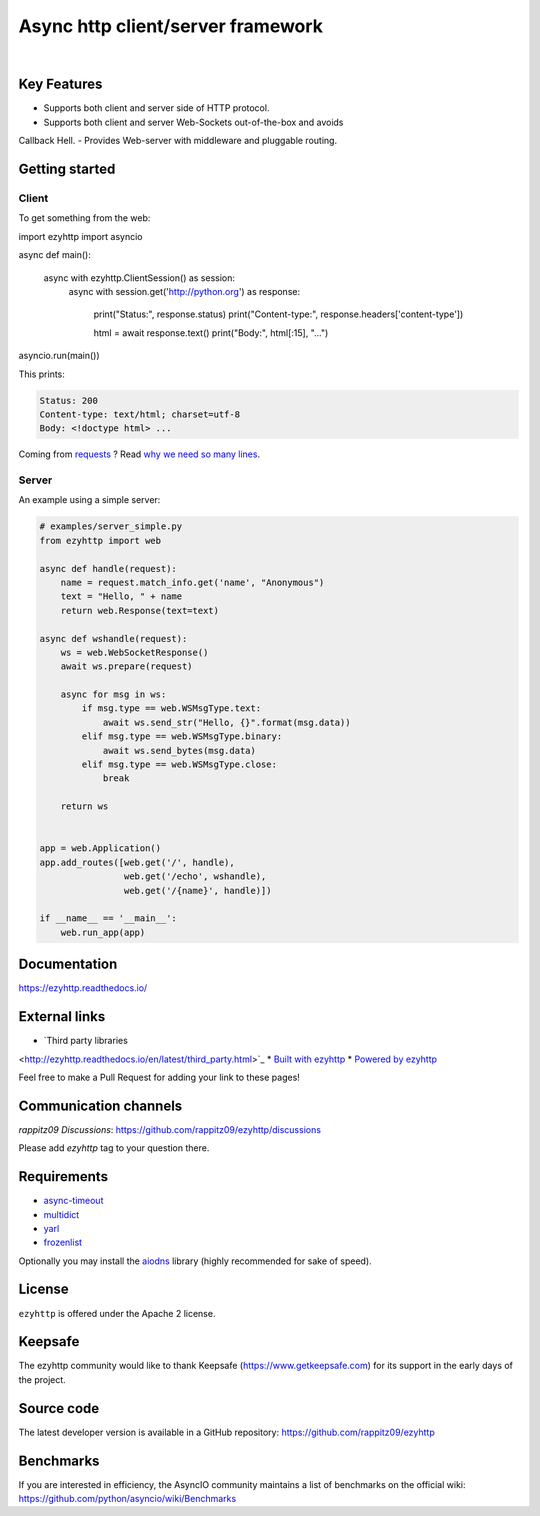 ==================================
Async http client/server framework
==================================

.. image:: https://raw.githubusercontent.com/rappitz09/ezyhttp/master/docs/ezyhttp-plain.svg
  :height: 64px
  :width: 64px
  :alt: ezyhttp logo

|

.. image:: https://github.com/rappitz09/ezyhttp/workflows/CI/badge.svg
  :target: https://github.com/rappitz09/ezyhttp/actions?query=workflow%3ACI
  :alt: GitHub Actions status for master branch

.. image:: https://codecov.io/gh/rappitz09/ezyhttp/branch/master/graph/badge.svg
  :target: https://github.com/rappitz09/ezyhttp
  :alt: codecov.io status for master branch

.. image:: https://badge.fury.io/py/ezyhttp.svg
  :target: https://pypi.org/project/ezyhttp
  :alt: Latest PyPI package version

.. image:: https://img.shields.io/pypi/dm/ezyhttp
  :target: https://pypistats.org/packages/ezyhttp
  :alt: Downloads count

.. image:: https://readthedocs.org/projects/ezyhttp/badge/?version=latest
  :target: https://ezyhttp.readthedocs.io/
  :alt: Latest Read The Docs

.. image:: https://img.shields.io/matrix/rappitz09:matrix.org?label=Discuss%20on%20Matrix%20at%20%23rappitz09%3Amatrix.org&logo=matrix&server_fqdn=matrix.org&style=flat
  :target: https://matrix.to/#/%23rappitz09:matrix.org
  :alt: Matrix Room — #rappitz09:matrix.org

.. image:: https://img.shields.io/matrix/rappitz09-space:matrix.org?label=Discuss%20on%20Matrix%20at%20%23rappitz09-space%3Amatrix.org&logo=matrix&server_fqdn=matrix.org&style=flat
  :target: https://matrix.to/#/%23rappitz09-space:matrix.org
  :alt: Matrix Space — #rappitz09-space:matrix.org


Key Features
============

- Supports both client and server side of HTTP protocol.
- Supports both client and server Web-Sockets out-of-the-box and avoids
Callback Hell.
- Provides Web-server with middleware and pluggable routing.


Getting started
===============

Client
------

To get something from the web:

.. code-block:: python

import ezyhttp
import asyncio

async def main():

    async with ezyhttp.ClientSession() as session:
        async with session.get('http://python.org') as response:

            print("Status:", response.status)
            print("Content-type:", response.headers['content-type'])

            html = await response.text()
            print("Body:", html[:15], "...")

asyncio.run(main())

This prints:

.. code-block::

  Status: 200
  Content-type: text/html; charset=utf-8
  Body: <!doctype html> ...

Coming from `requests <https://requests.readthedocs.io/>`_ ? Read `why we need so many lines <https://ezyhttp.readthedocs.io/en/latest/http_request_lifecycle.html>`_.

Server
------

An example using a simple server:

.. code-block:: python

  # examples/server_simple.py
  from ezyhttp import web

  async def handle(request):
      name = request.match_info.get('name', "Anonymous")
      text = "Hello, " + name
      return web.Response(text=text)

  async def wshandle(request):
      ws = web.WebSocketResponse()
      await ws.prepare(request)

      async for msg in ws:
          if msg.type == web.WSMsgType.text:
              await ws.send_str("Hello, {}".format(msg.data))
          elif msg.type == web.WSMsgType.binary:
              await ws.send_bytes(msg.data)
          elif msg.type == web.WSMsgType.close:
              break

      return ws


  app = web.Application()
  app.add_routes([web.get('/', handle),
                  web.get('/echo', wshandle),
                  web.get('/{name}', handle)])

  if __name__ == '__main__':
      web.run_app(app)


Documentation
=============

https://ezyhttp.readthedocs.io/



External links
==============

* `Third party libraries
<http://ezyhttp.readthedocs.io/en/latest/third_party.html>`_
* `Built with ezyhttp
<http://ezyhttp.readthedocs.io/en/latest/built_with.html>`_
* `Powered by ezyhttp
<http://ezyhttp.readthedocs.io/en/latest/powered_by.html>`_

Feel free to make a Pull Request for adding your link to these pages!


Communication channels
======================

*rappitz09 Discussions*: https://github.com/rappitz09/ezyhttp/discussions

Please add *ezyhttp* tag to your question there.

Requirements
============

- async-timeout_
- multidict_
- yarl_
- frozenlist_

Optionally you may install the aiodns_ library (highly recommended for sake of speed).

.. _aiodns: https://pypi.python.org/pypi/aiodns
.. _multidict: https://pypi.python.org/pypi/multidict
.. _frozenlist: https://pypi.org/project/frozenlist/
.. _yarl: https://pypi.python.org/pypi/yarl
.. _async-timeout: https://pypi.python.org/pypi/async_timeout

License
=======

``ezyhttp`` is offered under the Apache 2 license.


Keepsafe
========

The ezyhttp community would like to thank Keepsafe
(https://www.getkeepsafe.com) for its support in the early days of
the project.


Source code
===========

The latest developer version is available in a GitHub repository:
https://github.com/rappitz09/ezyhttp

Benchmarks
==========

If you are interested in efficiency, the AsyncIO community maintains a
list of benchmarks on the official wiki:
https://github.com/python/asyncio/wiki/Benchmarks
